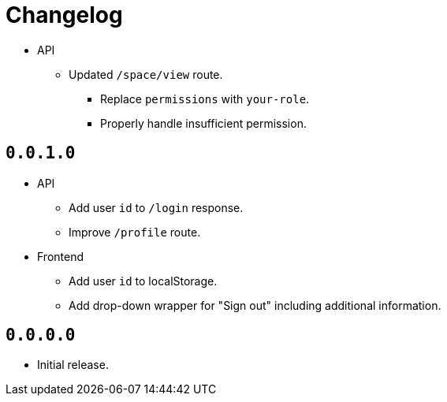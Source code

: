 = Changelog

* API
  ** Updated `/space/view` route.
    *** Replace `permissions` with `your-role`.
    *** Properly handle insufficient permission.

== `0.0.1.0`

* API
  ** Add user `id` to `/login` response.
  ** Improve `/profile` route.
* Frontend
  ** Add user `id` to localStorage.
  ** Add drop-down wrapper for "Sign out" including additional information.

== `0.0.0.0`

* Initial release.
